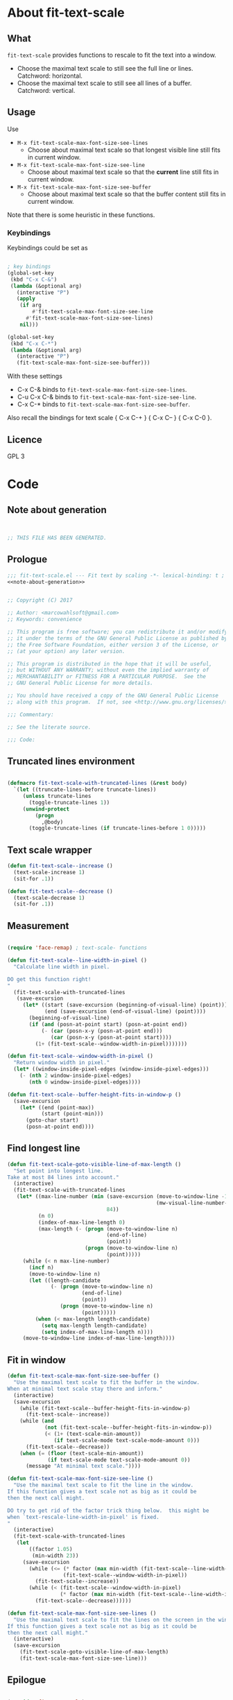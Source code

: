 
* About fit-text-scale

** What

~fit-text-scale~ provides functions to rescale to fit the text into a
window.

- Choose the maximal text scale to still see the full line or lines.
  Catchword: horizontal.
- Choose the maximal text scale to still see all lines of a buffer.
  Catchword: vertical.

** Usage

Use

- ~M-x fit-text-scale-max-font-size-see-lines~
  - Choose about maximal text scale so that longest visible line still
    fits in current window.
- ~M-x fit-text-scale-max-font-size-see-line~
  - Choose about maximal text scale so that the *current* line still
    fits in current window.
- ~M-x fit-text-scale-max-font-size-see-buffer~
  - Choose about maximal text scale so that the buffer content still
    fits in current window.

Note that there is some heuristic in these functions.

*** Keybindings
:PROPERTIES:
:ID:       ddba5bdd-1c7b-44ed-bd6a-e249e5426de4
:END:

Keybindings could be set as

#+begin_src emacs-lisp :tangle no

; key bindings
(global-set-key
 (kbd "C-x C-&")
 (lambda (&optional arg)
   (interactive "P")
   (apply
    (if arg
        #'fit-text-scale-max-font-size-see-line
      #'fit-text-scale-max-font-size-see-lines)
    nil)))

(global-set-key
 (kbd "C-x C-*")
 (lambda (&optional arg)
   (interactive "P")
   (fit-text-scale-max-font-size-see-buffer)))
#+end_src

With these settings

- C-x C-& binds to ~fit-text-scale-max-font-size-see-lines~.
- C-u C-x C-& binds to ~fit-text-scale-max-font-size-see-line~.
- C-x C-* binds to ~fit-text-scale-max-font-size-see-buffer~.

Also recall the bindings for text scale { C-x C-+ } { C-x C-- } { C-x
C-0 }.

** Licence

GPL 3

* Code
:PROPERTIES:
:ID:       5413952e-3e5b-4d3f-b48f-c9d5655c187b
:header-args: :tangle fit-text-scale.el :comments both
:END:

** Note about generation
:PROPERTIES:
:ID:       dcec0aa7-532f-4b0d-a562-5f1b7a1734ca
:END:

#+name: note-about-generation
#+begin_src emacs-lisp :tangle no


;; THIS FILE HAS BEEN GENERATED.
#+end_src

** Prologue
:PROPERTIES:
:ID:       dc521e3c-123a-429f-9ad2-8451c1a11035
:END:

#+begin_src emacs-lisp  :tangle fit-text-scale.el :comments no :noweb yes
;;; fit-text-scale.el --- Fit text by scaling -*- lexical-binding: t ; eval: (view-mode 1) -*-
<<note-about-generation>>
#+end_src

#+begin_src emacs-lisp

;; Copyright (C) 2017

;; Author: <marcowahlsoft@gmail.com>
;; Keywords: convenience

;; This program is free software; you can redistribute it and/or modify
;; it under the terms of the GNU General Public License as published by
;; the Free Software Foundation, either version 3 of the License, or
;; (at your option) any later version.

;; This program is distributed in the hope that it will be useful,
;; but WITHOUT ANY WARRANTY; without even the implied warranty of
;; MERCHANTABILITY or FITNESS FOR A PARTICULAR PURPOSE.  See the
;; GNU General Public License for more details.

;; You should have received a copy of the GNU General Public License
;; along with this program.  If not, see <http://www.gnu.org/licenses/>.

;;; Commentary:

;; See the literate source.

;;; Code:
#+end_src

** Truncated lines environment
:PROPERTIES:
:ID:       1418004a-5c5f-4c19-9738-78b7efbef3dc
:END:

#+begin_src emacs-lisp

(defmacro fit-text-scale-with-truncated-lines (&rest body)
  `(let ((truncate-lines-before truncate-lines))
     (unless truncate-lines
       (toggle-truncate-lines 1))
     (unwind-protect
         (progn
           ,@body)
       (toggle-truncate-lines (if truncate-lines-before 1 0)))))
#+end_src

** Text scale wrapper
:PROPERTIES:
:ID:       17ed5806-2afd-4771-8495-89558378e2d5
:END:

#+begin_src emacs-lisp
(defun fit-text-scale--increase ()
  (text-scale-increase 1)
  (sit-for .1))
#+end_src

#+begin_src emacs-lisp
(defun fit-text-scale--decrease ()
  (text-scale-decrease 1)
  (sit-for .1))
#+end_src

** Measurement
:PROPERTIES:
:ID:       6f4c44ee-0f77-40d5-9ba2-d1d384fcc9ca
:END:

#+begin_src emacs-lisp

(require 'face-remap) ; text-scale- functions

(defun fit-text-scale--line-width-in-pixel ()
  "Calculate line width in pixel.

DO get this function right!
"
  (fit-text-scale-with-truncated-lines
   (save-excursion
     (let* ((start (save-excursion (beginning-of-visual-line) (point)))
            (end (save-excursion (end-of-visual-line) (point))))
       (beginning-of-visual-line)
       (if (and (posn-at-point start) (posn-at-point end))
           (- (car (posn-x-y (posn-at-point end)))
              (car (posn-x-y (posn-at-point start))))
         (1+ (fit-text-scale--window-width-in-pixel)))))))

(defun fit-text-scale--window-width-in-pixel ()
  "Return window width in pixel."
  (let* ((window-inside-pixel-edges (window-inside-pixel-edges)))
    (- (nth 2 window-inside-pixel-edges)
       (nth 0 window-inside-pixel-edges))))

(defun fit-text-scale--buffer-height-fits-in-window-p ()
  (save-excursion
    (let* ((end (point-max))
           (start (point-min)))
      (goto-char start)
      (posn-at-point end))))
#+end_src

** Find longest line
:PROPERTIES:
:ID:       1b3fd6e6-bf2b-4897-8f18-b732f6753cf8
:END:

#+begin_src emacs-lisp
(defun fit-text-scale-goto-visible-line-of-max-length ()
  "Set point into longest line.
Take at most 84 lines into account."
  (interactive)
  (fit-text-scale-with-truncated-lines
   (let* ((max-line-number (min (save-excursion (move-to-window-line -1)
                                                (mw-visual-line-number-with-point))
                                84))
          (n 0)
          (index-of-max-line-length 0)
          (max-length (- (progn (move-to-window-line n)
                                (end-of-line)
                                (point))
                         (progn (move-to-window-line n)
                                (point)))))
     (while (< n max-line-number)
       (incf n)
       (move-to-window-line n)
       (let ((length-candidate
              (- (progn (move-to-window-line n)
                        (end-of-line)
                        (point))
                 (progn (move-to-window-line n)
                        (point)))))
         (when (< max-length length-candidate)
           (setq max-length length-candidate)
           (setq index-of-max-line-length n))))
     (move-to-window-line index-of-max-line-length))))
#+end_src

** Fit in window
:PROPERTIES:
:ID:       9df260fe-b9dc-4444-8fab-56ea1cb9ebd5
:END:

#+begin_src emacs-lisp
(defun fit-text-scale-max-font-size-see-buffer ()
  "Use the maximal text scale to fit the buffer in the window.
When at minimal text scale stay there and inform."
  (interactive)
  (save-excursion
    (while (fit-text-scale--buffer-height-fits-in-window-p)
      (fit-text-scale--increase))
    (while (and
            (not (fit-text-scale--buffer-height-fits-in-window-p))
            (< (1+ (text-scale-min-amount))
               (if text-scale-mode text-scale-mode-amount 0)))
      (fit-text-scale--decrease))
    (when (= (floor (text-scale-min-amount))
             (if text-scale-mode text-scale-mode-amount 0))
      (message "At minimal text scale."))))

(defun fit-text-scale-max-font-size-see-line ()
  "Use the maximal text scale to fit the line in the window.
If this function gives a text scale not as big as it could be
then the next call might.

DO try to get rid of the factor trick thing below.  this might be
when `text-rescale-line-width-in-pixel' is fixed.
"
  (interactive)
  (fit-text-scale-with-truncated-lines
   (let
       ((factor 1.05)
        (min-width 23))
     (save-excursion
       (while (<= (* factor (max min-width (fit-text-scale--line-width-in-pixel)))
                  (fit-text-scale--window-width-in-pixel))
         (fit-text-scale--increase))
       (while (< (fit-text-scale--window-width-in-pixel)
                 (* factor (max min-width (fit-text-scale--line-width-in-pixel))))
         (fit-text-scale--decrease))))))

(defun fit-text-scale-max-font-size-see-lines ()
  "Use the maximal text scale to fit the lines on the screen in the window.
If this function gives a text scale not as big as it could be
then the next call might."
  (interactive)
  (save-excursion
    (fit-text-scale-goto-visible-line-of-max-length)
    (fit-text-scale-max-font-size-see-line)))
#+end_src

** Epilogue
:PROPERTIES:
:ID:       1ee365eb-e9ce-4ac3-ac14-1b2361d55ed8
:END:

#+begin_src emacs-lisp

(provide 'fit-text-scale)
;;; fit-text-scale.el ends here
#+end_src
